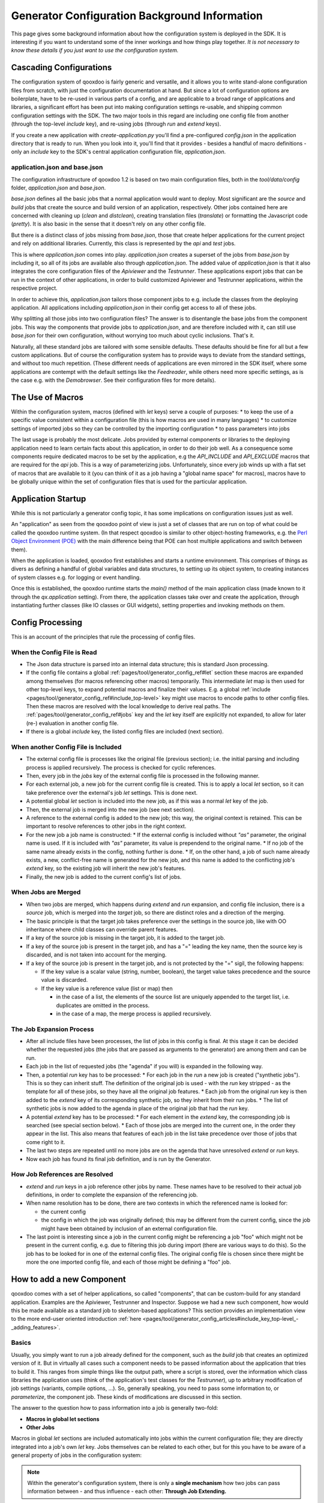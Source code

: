 .. _pages/generator_config_background#generator_configuration_background_information:

Generator Configuration Background Information
**********************************************

This page gives some background information about how the configuration system is deployed in the SDK. It is interesting if you want to understand some of the inner workings and how things play together. *It is not necessary to know these details if you just want to use the configuration system.*

.. _pages/generator_config_background#cascading_configurations:

Cascading Configurations
========================

The configuration system of qooxdoo is fairly generic and versatile, and it allows you to write stand-alone configuration files from scratch, with just the configuration documentation at hand. But since a lot of configuration options are boilerplate, have to be re-used in various parts of a config, and are applicable to a broad range of applications and libraries, a significant effort has been put into making configuration settings re-usable, and shipping common configuration settings with the SDK. The two major tools in this regard are including one config file from another (through the top-level *include* key), and re-using jobs (through *run* and *extend* keys).

If you create a new application with *create-application.py* you'll find a pre-configured *config.json* in the application directory that is ready to run. When you look into it, you'll find that it provides - besides a handful of macro definitions - only an *include* key to the SDK's central application configuration file, *application.json*.

.. _pages/generator_config_background#application.json_and_base.json:

application.json and base.json
------------------------------

The configuration infrastructure of qooxdoo 1.2 is based on two main configuration files, both in the *tool/data/config* folder, *application.json* and *base.json*.

*base.json* defines all the basic jobs that a normal application would want to deploy. Most significant are the *source* and *build* jobs that create the source and build version of an application, respectively. Other jobs contained here are concerned with cleaning up (*clean* and *distclean*), creating translation files (*translate*) or formatting the Javascript code (*pretty*). It is also basic in the sense that it doesn't rely on any other config file.

But there is a distinct class of jobs missing from *base.json*, those that create helper applications for the current project and rely on additional libraries. Currently, this class is represented by the *api* and *test* jobs. 

This is where *application.json* comes into play. *application.json* creates a superset of the jobs from *base.json* by including it, so all of its jobs are available also through *application.json*. The added value of *application.json* is that it also integrates the core configuration files of the *Apiviewer* and the *Testrunner*. These applications export jobs that can be run in the context of other applications, in order to build customized Apiviewer and Testrunner applications, within the respective project.

In order to achieve this, *application.json* tailors those component jobs to e.g. include the classes from the deploying application. All applications including *application.json* in their config get access to all of these jobs.

Why splitting all those jobs into two configuration files? The answer is to disentangle the base jobs from the component jobs. This way the components that provide jobs to *application.json*, and are therefore included with it, can still use *base.json* for their own configuration, without worrying too much about cyclic inclusions. That's it.

Naturally, all these standard jobs are tailored with some sensible defaults. These defaults should be fine for all but a few custom applications. But of course the configuration system has to provide ways to deviate from the standard settings, and without too much repetition. (These different needs of applications are even mirrored in the SDK itself, where some applications are contempt with the default settings like the *Feedreader*, while others need more specific settings, as is the case e.g. with the *Demobrowser*. See their configuration files for more details).

.. _pages/generator_config_background#the_use_of_macros:

The Use of Macros
=================

Within the configuration system, macros (defined with *let* keys) serve a  couple of purposes:
* to keep the use of a specific value consistent within a configuration file (this is how macros are used in many languages)
* to customize settings of imported jobs so they can be controlled by the importing configuration
* to pass parameters into jobs

The last usage is probably the most delicate. Jobs provided by external components or libraries to the deploying application need to learn certain facts about this application, in order to do their job well. As a consequence some components require dedicated macros to be set by the application, e.g the *API_INCLUDE* and *API_EXCLUDE* macros that are required for the *api* job. This is a way of parameterizing jobs. Unfortunately, since every job winds up with a flat set of macros that are available to it (you can think of it as a job having a "global name space" for macros), macros have to be globally unique within the set of configuration files that is used for the particular application.

.. _pages/generator_config_background#application_startup:

Application Startup
===================

While this is not particularly a generator config topic, it has some implications on configuration issues just as well.

An "application" as seen from the qooxdoo point of view is just a set of classes that are run on top of what could be called the qooxdoo runtime system. (In that respect qooxdoo is similar to other object-hosting frameworks, e.g. the `Perl Object Environment (POE) <http://en.wikipedia.org/wiki/Perl_Object_Environment>`_ with the main difference being that POE can host multiple applications and switch between them).

When the application is loaded, qooxdoo first establishes and starts a runtime environment. This comprises of things as divers as defining a handful of global variables and data structures, to setting up its object system, to creating instances of system classes e.g. for logging or event handling.

Once this is established, the qooxdoo runtime starts the *main()* method of the main application class (made known to it through the *qx.application* setting). From there, the application classes  take over and create the application, through instantiating further classes (like IO classes or GUI widgets), setting properties and invoking methods on them.

.. _pages/generator_config_background#config_processing:

Config Processing
=================

This is an account of the principles that rule the processing of config files.

.. _pages/generator_config_background#when_the_config_file_is_read:

When the Config File is Read
----------------------------

* The Json data structure is parsed into an internal data structure; this is standard Json processing.
* If the config file contains a global :ref:`pages/tool/generator_config_ref#let` section these macros are expanded among themselves (for macros referencing other macros) temporarily. This intermediate *let* map is then used for other top-level keys, to expand potential macros and finalize their values. E.g. a global :ref:`include <pages/tool/generator_config_ref#include_top-level>` key might use macros to encode paths to other config files. Then these macros are resolved with the local knowledge to derive real paths. The :ref:`pages/tool/generator_config_ref#jobs` key and the *let* key itself are explicitly not expanded, to allow for later (re-) evaluation in another config file.
* If there is a global *include* key, the listed config files are included (next section).

.. _pages/generator_config_background#when_another_config_file_is_included:

When another Config File is Included
------------------------------------

* The external config file is processes like the original file (previous section); i.e. the initial parsing and including process is applied recursively. The process is checked for cyclic references.
* Then, every job in the *jobs* key of the external config file is processed in the following manner.
* For each external job, a new job for the current config file is created. This is to apply a local *let* section, so it can take preference over the external's job *let* settings. This is done next.
* A potential global *let* section is included into the new job, as if this was a normal *let* key of the job.
* Then, the external job is merged into the new job (see next section).
* A reference to the external config is added to the new job; this way, the original context is retained. This can be important to resolve references to other jobs in the right context.
* For the new job a job name is constructed:
  * If the external config is included without *"as"* parameter, the original name is used. If it is included with *"as"* parameter, its value is prependend to the original name.
  * If no job of the same name already exists in the config, nothing further is done.
  * If, on the other hand, a job of such name already exists, a new, conflict-free name is generated for the new job, and this name is added to the conflicting job's *extend* key, so the existing job will inherit the new job's features.
* Finally, the new job is added to the current config's list of jobs.

.. _pages/generator_config_background#when_jobs_are_merged:

When Jobs are Merged
--------------------

* When two jobs are merged, which happens during *extend* and *run* expansion, and config file inclusion, there is a *source* job, which is merged into the *target* job, so there are distinct roles and a direction of the merging.
* The basic principle is that the target job takes preference over the settings in the source job, like with OO inheritance where child classes can override parent features.
* If a key of the source job is missing in the target job, it is added to the target job.
* If a key of the source job is present in the target job, and has a "=" leading the key name, then the source key is discarded, and is not taken into account for the merging.
* If a key of the source job is present in the target job, and is not protected by the "=" sigil, the following happens:

  * If the key value is a scalar value (string, number, boolean), the target value takes precedence and the source value is discarded.
  * If the key value is a reference value (list or map) then

    * in the case of a list, the elements of the source list are uniquely appended to the target list, i.e. duplicates are omitted in the process.
    * in the case of a map, the merge process is applied recursively.

.. _pages/generator_config_background#the_job_expansion_process:

The Job Expansion Process
-------------------------

* After all include files have been processes, the list of jobs in this config is final. At this stage it can be decided whether the requested jobs (the jobs that are passed as arguments to the generator) are among them and can be run.
* Each job in the list of requested jobs (the "agenda" if you will) is expanded in the following way.
* Then, a potential *run* key has to be processed:
  * For each job in the *run* a new job is created ("synthetic jobs"). This is so they can inherit stuff. The definition of the original job is used - with the *run* key stripped - as the template for all of these jobs, so they have all the original job features.
  * Each job from the original *run* key is then added to the *extend* key of its corresponding synthetic job, so they inherit from their run jobs.
  * The list of synthetic jobs is now added to the agenda in place of the original job that had the *run* key.
* A potential *extend* key has to be processed:
  * For each element in the *extend* key, the corresponding job is searched (see special section below).
  * Each of those jobs are merged into the current one, in the order they appear in the list. This also means that features of each job in the list take precedence over those of jobs that come right to it.
* The last two steps are repeated until no more jobs are on the agenda that have unresolved *extend* or *run* keys.
* Now each job has found its final job definition, and is run by the Generator.

.. _pages/generator_config_background#how_job_references_are_resolved:

How Job References are Resolved
-------------------------------

* *extend* and *run* keys in a job reference other jobs by name. These names have to be resolved to their actual job definitions, in order to complete the expansion of the referencing job.
* When name resolution has to be done, there are two contexts in which the referenced name is looked for:

  * the current config
  * the config in which the job was originally defined; this may be different from the current config, since the job might have been obtained by inclusion of an external configuration file.

* The last point is interesting since a job in the current config might be referencing a job "foo" which might not be present in the current config, e.g. due to filtering this job during import (there are various ways to do this). So the job has to be looked for in one of the external config files. The original config file is chosen since there might be more the one imported config file, and each of those might be defining a "foo" job.

.. _pages/generator_config_background#how_to_add_a_new_component:

How to add a new Component
==========================

qooxdoo comes with a set of helper applications, so called "components", that can be custom-build for any standard application. Examples are the Apiviewer, Testrunner and Inspector. Suppose we had a new such component, how would this be made available as a standard job to skeleton-based applications? This section provides an implementation view to the more end-user oriented introduction :ref:`here <pages/tool/generator_config_articles#include_key_top-level_-_adding_features>`.

.. _pages/generator_config_background#basics:

Basics
------

Usually, you simply want to run a job already defined for the component, such as the *build* job that creates an optimized version of it. But in virtually all cases such a component needs to be passed information about the application that tries to build it. This ranges from simple things like the output path, where a script is stored, over the information which class libraries the application uses (think of the application's test classes for the *Testrunner*),  up to arbitrary modification of job settings (variants, compile options, ...). So, generally speaking, you need to pass some information to, or *parameterize*, the component job. These kinds of modifications are discussed in this section.

The answer to the question how to pass information into a job is generally two-fold:

* **Macros in global let sections**
* **Other Jobs**

Macros in global *let* sections are included automatically into jobs within the current configuration file; they are directly integrated into a job's own *let* key. Jobs themselves can be related to each other, but for this you have to be aware of a general property of jobs in the configuration system:

.. note::

  Within the generator's configuration system, there is only a **single mechanism** how two jobs can pass information between - and thus influence - each other:  **Through Job Extending.**

That means one job has to extend the other, either directly or indirectly (via intermediate "extend" jobs), in order to share information between the jobs.

This also means that the question which job extends which (the *extension order*, if you will) is curcial, as the settings in the extending job always take precedence over those of any extended job. The extending job also has some possibilties to control which keys are being modified by the extended jobs. Within the "extend" list of jobs, those to the left take precedence over those on the right.

.. _pages/generator_config_background#preparing_the_component:

Preparing the component
-----------------------

On that basis we will look at concrete ways to apply this when invoking a component job. The job of the component that is to be run is often referred to as the *"remote job"*, as it is defined remotely to the invoking application, which will be referred to as the *"invoking context"*.

Using the basic principles outlined above, there are **two practical ways** how component jobs can receive information from the invoking context:

* **Macros**
* **Includer Jobs**

In both cases, it is essential that both the invoking environment (custom application) and the providing component agree on the way how information is passed. In clear terms this means, it has to be part of the documentation of the component how it allows its job to be tailored. (This documentation for the existing component jobs of qooxdoo is available from the :doc:`list of default jobs <generator_default_jobs>`).

.. _pages/generator_config_background#parameterizing_a_remote_job_through_macros:

Parameterizing a remote job through Macros
^^^^^^^^^^^^^^^^^^^^^^^^^^^^^^^^^^^^^^^^^^

Macros are a simple way to pass information around. The component job uses a macro in a place that should be parameterized, e.g. a part in a path. 

A typical example is the BUILD_PATH macro. The component job stores its output in a file like this:

::

  "outfile" : "${BUILD_PATH}/job_output.js"

The component will usually provide a sensible default for the macro, e.g.

::

  "BUILD_PATH" : "./script"

The invoking context can now tailor the output path by overriding the BUILD_PATH macro:

::

  "BUILD_PATH" : "my/other/path"

and running the component job with this macro binding will cause the output be written in the alternate directory. Of course you have to make sure the new macro binding is in effect when the component job is being run (see also further down for this). In the simplest case you just put the macro definition in the *global let section* of the application *config.json*. As these let bindings are included in every job of the config, also to the jobs that are imported from other configs, these bindings apply to effectively every job that is accessible through this config. As it is applied very early, the binding in this let section take precedence over bindings of the same macros defined in imported jobs. Thus it is possible to pass the new binding into a job defined in another configuration file.

If you want a more fine-grained control over the scope of a specific macro, you can add a new job definition into your config of the *same name* as the job you want to tweak (but mind any name spacing of names introduced through the *as* key in *include* keys, see further). Through automatic inheritance the remote job will become a parent of the local job. If you give the local job a *let* section with the required macro, this binding will only take effect for the named job (and those extending it), but not for others.

.. _pages/generator_config_background#parameterizing_a_remote_job_through_includer_jobs:

Parameterizing a remote job through Includer Jobs
^^^^^^^^^^^^^^^^^^^^^^^^^^^^^^^^^^^^^^^^^^^^^^^^^

A more powerful but also more complex way to taylor a remote job is through an *includer job*, a job that is included by others to add additional configuration to them. Used to parameterize another job includer jobs are akin to dependency injection in programming languages. 

The component job would *extend* the includer job in its own definition:

::

  "extend" : [ "includer-job" ]

Again, the component would usually provide an *includer-job* of its own, with sensible defaults.

The invoking context can then tailor the remote job by tailoring the includer job:

::

  "includer-job" :
      {
         "library" : { ... },
         "variants" : { ... },
         "compile-options" : { ... },
         ...
      }

Supplying a job with the name of the includer job will make the component's worker job use this definition for its own extend list (through *job shadowing*). As with macros, the invoking application and the component have to agree about the name of the includer job. After that, you can essentially pass all kinds of job keys into the remote job. There is virtually no limit, but usually you will only want to set a few significant keys (Again, this is part of the protocol between application and component and should be stated clearly in the component's documentation). You should also bear in mind the general rules fo job extending, particularly that the main job's settings (the component job in our case) will take precedence over the settings of the includer job, and that the main job can choose to block certain keys from being modified by included jobs.

.. _pages/generator_config_background#adding_a_new_job:

Adding a new job
----------------

So how would you typically use these mechanisms to a new default job for qooxdoo that will build the new component in a custom application? Here is a list of the steps:

* Split the component's *config.json* into two.This is usually helpful to keep config settings for the component that are just necessary to develop the component itself, from the definitions that are interesing to other applications that want to run the "exported" job(s) of that component. See e.g. the *Testrunner* application, where the configuration is split between the local *config.json* and the includeable *testrunner.json*.
* Include the export config of the component in *application.json*. This will usually be done with a dedicated name space prefix, like ::

    {
      "path" : "path/to/component/component.json",
      "as"   : "comp"   // something meaningful
    }

* Create a new job in *application.json*.Choose a name as you would want it to appear to the end user when he invokes ``generate.py x``. Optionally, add a descriptive *"desc"* key that will appear next to the job's name in the listing.
* Make this job extend the component's job you want to make available, e.g. like ::

  "extend" : [ "comp::build" ] // "build" is the job you want in most cases 

* Add further keys, like a *let* section with macros you want to override, or other job keys.
* If the component's job honors an includer job, define such a job in *application.json*. You will usually also need to prefix it with the component's "as" prefix you used above::

    "comp::<includer job name>" : { <includer job keys>... } 

  The component's worker job will automatically include your includer job.
* Add the job to the *export* list in the skeletons that should support it.The skeletons' *config.json* usually contain an *export* key, to filter the list of jobs a user will see with *generate.py x* down to the interesting jobs. Adding the new job name will make sure the users sees it.

